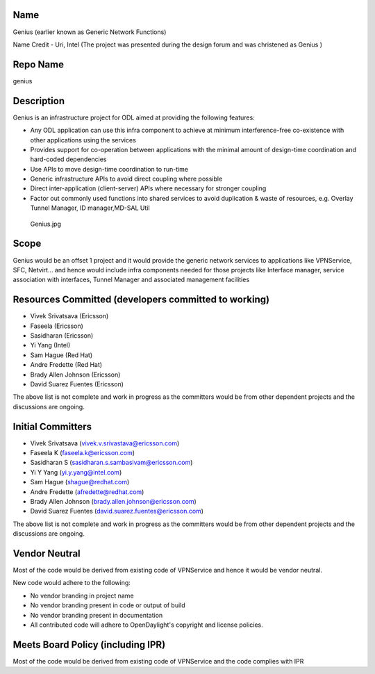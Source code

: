 Name
----

Genius (earlier known as Generic Network Functions)

Name Credit - Uri, Intel (The project was presented during the design
forum and was christened as Genius )

Repo Name
---------

genius

Description
-----------

Genius is an infrastructure project for ODL aimed at providing the
following features:

-  Any ODL application can use this infra component to achieve at
   minimum interference-free co-existence with other applications using
   the services
-  Provides support for co-operation between applications with the
   minimal amount of design-time coordination and hard-coded
   dependencies
-  Use APIs to move design-time coordination to run-time
-  Generic infrastructure APIs to avoid direct coupling where possible
-  Direct inter-application (client-server) APIs where necessary for
   stronger coupling
-  Factor out commonly used functions into shared services to avoid
   duplication & waste of resources, e.g. Overlay Tunnel Manager, ID
   manager,MD-SAL Util

.. figure:: Genius.jpg
   :alt: Genius.jpg

   Genius.jpg

Scope
-----

Genius would be an offset 1 project and it would provide the generic
network services to applications like VPNService, SFC, Netvirt... and
hence would include infra components needed for those projects like
Interface manager, service association with interfaces, Tunnel Manager
and associated management facilities

Resources Committed (developers committed to working)
-----------------------------------------------------

-  Vivek Srivatsava (Ericsson)
-  Faseela (Ericsson)
-  Sasidharan (Ericsson)
-  Yi Yang (Intel)
-  Sam Hague (Red Hat)
-  Andre Fredette (Red Hat)
-  Brady Allen Johnson (Ericsson)
-  David Suarez Fuentes (Ericsson)

The above list is not complete and work in progress as the committers
would be from other dependent projects and the discussions are ongoing.

Initial Committers
------------------

-  Vivek Srivatsava (vivek.v.srivastava@ericsson.com)
-  Faseela K (faseela.k@ericsson.com)
-  Sasidharan S (sasidharan.s.sambasivam@ericsson.com)
-  Yi Y Yang (yi.y.yang@intel.com)
-  Sam Hague (shague@redhat.com)
-  Andre Fredette (afredette@redhat.com)
-  Brady Allen Johnson (brady.allen.johnson@ericsson.com)
-  David Suarez Fuentes (david.suarez.fuentes@ericsson.com)

The above list is not complete and work in progress as the committers
would be from other dependent projects and the discussions are ongoing.

Vendor Neutral
--------------

Most of the code would be derived from existing code of VPNService and
hence it would be vendor neutral.

New code would adhere to the following:

-  No vendor branding in project name
-  No vendor branding present in code or output of build
-  No vendor branding present in documentation
-  All contributed code will adhere to OpenDaylight's copyright and
   license policies.

Meets Board Policy (including IPR)
----------------------------------

Most of the code would be derived from existing code of VPNService and
the code complies with IPR